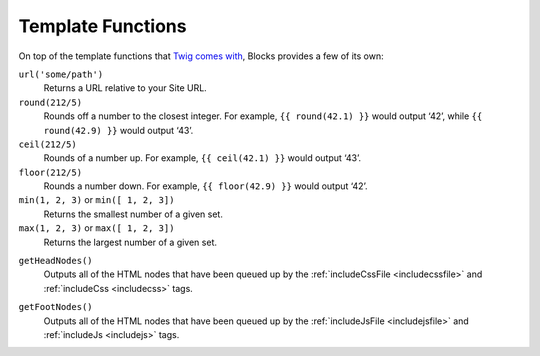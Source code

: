 Template Functions
==================

On top of the template functions that `Twig comes with <http://twig.sensiolabs.org/doc/functions/index.html>`_, Blocks provides a few of its own:

``url('some/path')``
	Returns a URL relative to your Site URL.

``round(212/5)``
	Rounds off a number to the closest integer. For example, ``{{ round(42.1) }}`` would output ‘42’, while ``{{ round(42.9) }}`` would output ‘43’.

``ceil(212/5)``
	Rounds of a number up. For example, ``{{ ceil(42.1) }}`` would output ‘43’.

``floor(212/5)``
	Rounds a number down. For example, ``{{ floor(42.9) }}`` would output ‘42’.

``min(1, 2, 3)`` or ``min([ 1, 2, 3])``
	Returns the smallest number of a given set.

``max(1, 2, 3)`` or ``max([ 1, 2, 3])``
	Returns the largest number of a given set.

.. _getheadnodes:

``getHeadNodes()``
	Outputs all of the HTML nodes that have been queued up by the :ref:`includeCssFile <includecssfile>` and :ref:`includeCss <includecss>` tags.

.. _getfootnodes:

``getFootNodes()``
	Outputs all of the HTML nodes that have been queued up by the :ref:`includeJsFile <includejsfile>` and :ref:`includeJs <includejs>` tags.
